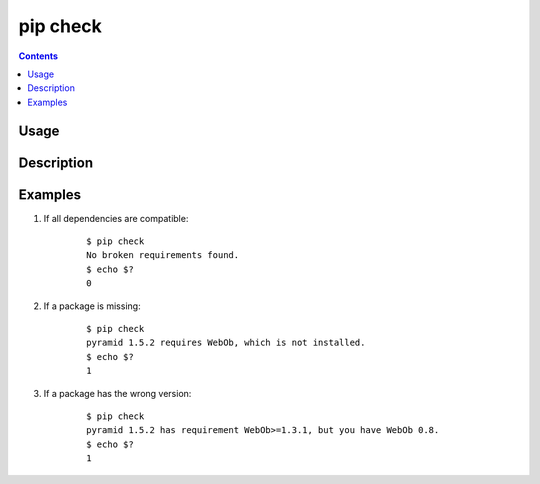 .. _`pip check`:

=========
pip check
=========

.. contents::

Usage
=====

.. pip-command-usage:: check


Description
===========

.. pip-command-description:: check


Examples
========

#. If all dependencies are compatible:

    ::

     $ pip check
     No broken requirements found.
     $ echo $?
     0

#. If a package is missing:

    ::

     $ pip check
     pyramid 1.5.2 requires WebOb, which is not installed.
     $ echo $?
     1

#. If a package has the wrong version:

    ::

     $ pip check
     pyramid 1.5.2 has requirement WebOb>=1.3.1, but you have WebOb 0.8.
     $ echo $?
     1
